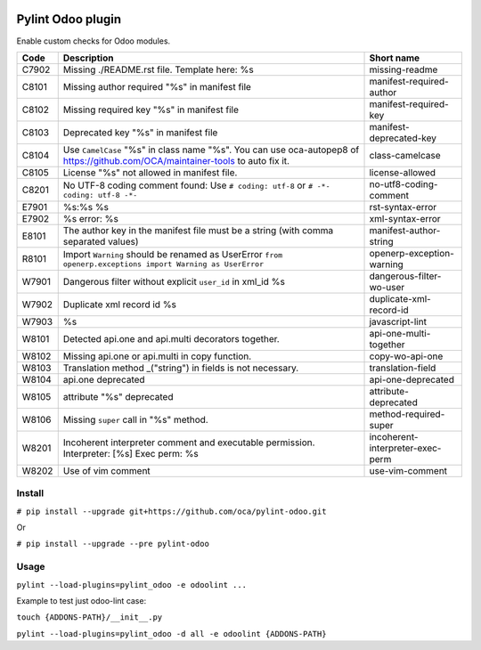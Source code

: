 |Build Status| |Coverage Status| |Pypi Package|


Pylint Odoo plugin
==================

Enable custom checks for Odoo modules.

+-------+--------------------------------------------------------------------------------------------------------------------------------+----------------------------------+
| Code  | Description                                                                                                                    | Short name                       |
+=======+================================================================================================================================+==================================+
| C7902 | Missing ./README.rst file. Template here: %s                                                                                   | missing-readme                   |
+-------+--------------------------------------------------------------------------------------------------------------------------------+----------------------------------+
| C8101 | Missing author required "%s" in manifest file                                                                                  | manifest-required-author         |
+-------+--------------------------------------------------------------------------------------------------------------------------------+----------------------------------+
| C8102 | Missing required key "%s" in manifest file                                                                                     | manifest-required-key            |
+-------+--------------------------------------------------------------------------------------------------------------------------------+----------------------------------+
| C8103 | Deprecated key "%s" in manifest file                                                                                           | manifest-deprecated-key          |
+-------+--------------------------------------------------------------------------------------------------------------------------------+----------------------------------+
| C8104 | Use ``CamelCase`` "%s" in class name "%s". You can use oca-autopep8 of https://github.com/OCA/maintainer-tools to auto fix it. | class-camelcase                  |
+-------+--------------------------------------------------------------------------------------------------------------------------------+----------------------------------+
| C8105 | License "%s" not allowed in manifest file.                                                                                     | license-allowed                  |
+-------+--------------------------------------------------------------------------------------------------------------------------------+----------------------------------+
| C8201 | No UTF-8 coding comment found: Use ``# coding: utf-8`` or ``# -*- coding: utf-8 -*-``                                          | no-utf8-coding-comment           |
+-------+--------------------------------------------------------------------------------------------------------------------------------+----------------------------------+
| E7901 | %s:%s %s                                                                                                                       | rst-syntax-error                 |
+-------+--------------------------------------------------------------------------------------------------------------------------------+----------------------------------+
| E7902 | %s error: %s                                                                                                                   | xml-syntax-error                 |
+-------+--------------------------------------------------------------------------------------------------------------------------------+----------------------------------+
| E8101 | The author key in the manifest file must be a string (with comma separated values)                                             | manifest-author-string           |
+-------+--------------------------------------------------------------------------------------------------------------------------------+----------------------------------+
| R8101 | Import ``Warning`` should be renamed as UserError ``from openerp.exceptions import Warning as UserError``                      | openerp-exception-warning        |
+-------+--------------------------------------------------------------------------------------------------------------------------------+----------------------------------+
| W7901 | Dangerous filter without explicit ``user_id`` in xml_id %s                                                                     | dangerous-filter-wo-user         |
+-------+--------------------------------------------------------------------------------------------------------------------------------+----------------------------------+
| W7902 | Duplicate xml record id %s                                                                                                     | duplicate-xml-record-id          |
+-------+--------------------------------------------------------------------------------------------------------------------------------+----------------------------------+
| W7903 | %s                                                                                                                             | javascript-lint                  |
+-------+--------------------------------------------------------------------------------------------------------------------------------+----------------------------------+
| W8101 | Detected api.one and api.multi decorators together.                                                                            | api-one-multi-together           |
+-------+--------------------------------------------------------------------------------------------------------------------------------+----------------------------------+
| W8102 | Missing api.one or api.multi in copy function.                                                                                 | copy-wo-api-one                  |
+-------+--------------------------------------------------------------------------------------------------------------------------------+----------------------------------+
| W8103 | Translation method _("string") in fields is not necessary.                                                                     | translation-field                |
+-------+--------------------------------------------------------------------------------------------------------------------------------+----------------------------------+
| W8104 | api.one deprecated                                                                                                             | api-one-deprecated               |
+-------+--------------------------------------------------------------------------------------------------------------------------------+----------------------------------+
| W8105 | attribute "%s" deprecated                                                                                                      | attribute-deprecated             |
+-------+--------------------------------------------------------------------------------------------------------------------------------+----------------------------------+
| W8106 | Missing ``super`` call in "%s" method.                                                                                         | method-required-super            |
+-------+--------------------------------------------------------------------------------------------------------------------------------+----------------------------------+
| W8201 | Incoherent interpreter comment and executable permission. Interpreter: [%s] Exec perm: %s                                      | incoherent-interpreter-exec-perm |
+-------+--------------------------------------------------------------------------------------------------------------------------------+----------------------------------+
| W8202 | Use of vim comment                                                                                                             | use-vim-comment                  |
+-------+--------------------------------------------------------------------------------------------------------------------------------+----------------------------------+


Install
-------

``# pip install --upgrade git+https://github.com/oca/pylint-odoo.git``

Or

``# pip install --upgrade --pre pylint-odoo``

Usage
-----

``pylint --load-plugins=pylint_odoo -e odoolint ...``

Example to test just odoo-lint case:

``touch {ADDONS-PATH}/__init__.py``

``pylint --load-plugins=pylint_odoo -d all -e odoolint {ADDONS-PATH}``

.. |Build Status| image:: https://travis-ci.org/OCA/pylint-odoo.svg?branch=master
   :target: https://travis-ci.org/OCA/pylint-odoo
.. |Coverage Status| image:: https://coveralls.io/repos/OCA/pylint-odoo/badge.svg?branch=master&service=github
   :target: https://coveralls.io/github/OCA/pylint-odoo?branch=master
.. |Pypi Package| image:: https://img.shields.io/pypi/v/pylint-odoo.svg
   :target: https://pypi.python.org/pypi/pylint-odoo
